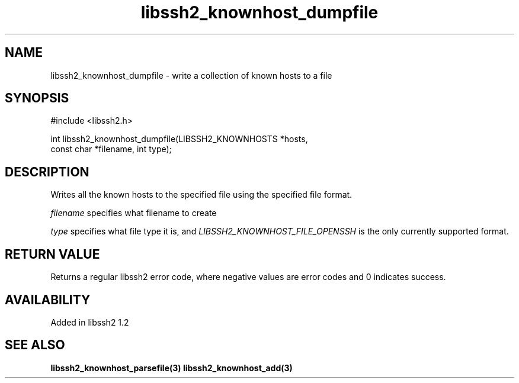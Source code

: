 .\"
.\" Copyright (c) 2009 by Daniel Stenberg
.\"
.TH libssh2_knownhost_dumpfile 3 "28 May 2009" "libssh2 1.2" "libssh2 manual"
.SH NAME
libssh2_knownhost_dumpfile - write a collection of known hosts to a file
.SH SYNOPSIS
#include <libssh2.h>

int libssh2_knownhost_dumpfile(LIBSSH2_KNOWNHOSTS *hosts,
                               const char *filename, int type);
.SH DESCRIPTION
Writes all the known hosts to the specified file using the specified file
format.

\fIfilename\fP specifies what filename to create

\fItype\fP specifies what file type it is, and
\fILIBSSH2_KNOWNHOST_FILE_OPENSSH\fP is the only currently supported
format.
.SH RETURN VALUE
Returns a regular libssh2 error code, where negative values are error codes
and 0 indicates success.
.SH AVAILABILITY
Added in libssh2 1.2
.SH SEE ALSO
.BR libssh2_knownhost_parsefile(3)
.BR libssh2_knownhost_add(3)


